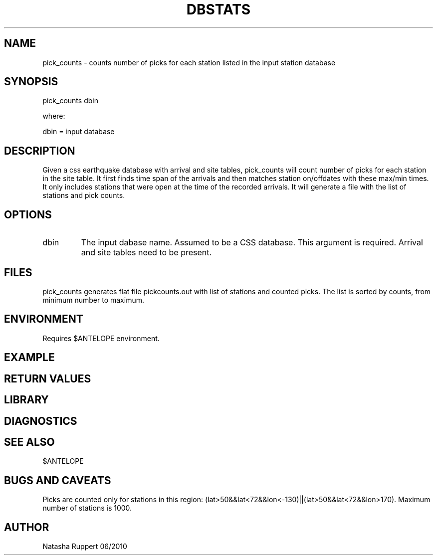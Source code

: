 .\" @(#)pick_counts.1  1.1 06/11/2010
.TH DBSTATS "$Date: 2010-06-11 19:49:33 $"
.SH NAME
pick_counts \- counts number of picks for each station listed in the input station database
.SH SYNOPSIS
pick_counts dbin 
.LP
where:
.LP
dbin = input database
.SH DESCRIPTION
Given a css earthquake database with arrival and site tables, pick_counts will count number of picks for each station in the site table. It first finds time span of the arrivals and then matches station on/offdates with these max/min times. It only includes stations that were open at the time of the recorded arrivals.  It will generate a file with the list of stations and pick counts. 
.SH OPTIONS
.IP "dbin"
The input dabase name. Assumed to be a CSS database. This argument is required. Arrival and site tables need to be present.
.SH FILES
pick_counts generates flat file pickcounts.out 
with list of stations and counted picks. The list is sorted by counts, from minimum number to maximum.

.SH ENVIRONMENT
Requires $ANTELOPE environment.
.SH EXAMPLE
 
.ft CW
.RS .2i
.RE
.ft R
.SH RETURN VALUES
.SH LIBRARY
.SH DIAGNOSTICS
.SH "SEE ALSO"
$ANTELOPE
.nf
.fi
.SH "BUGS AND CAVEATS"
Picks are counted only for stations in this region:
(lat>50&&lat<72&&lon<-130)||(lat>50&&lat<72&&lon>170). 
Maximum number of stations is 1000.
.SH AUTHOR
Natasha Ruppert 06/2010 

